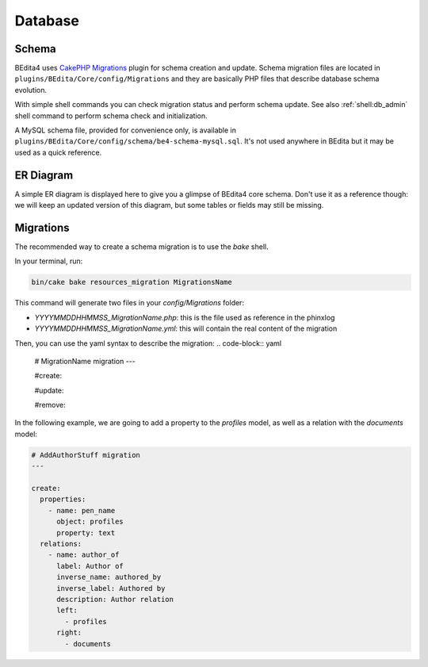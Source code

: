 Database
========

Schema
------

BEdita4 uses `CakePHP Migrations <https://book.cakephp.org/3.0/en/migrations.html>`_ plugin for schema creation and update.
Schema migration files are located in ``plugins/BEdita/Core/config/Migrations`` and they are basically PHP files that describe
database schema evolution.

With simple shell commands you can check migration status and perform schema update.
See also :ref:`shell:db_admin` shell command to perform schema check and initialization.

A MySQL schema file, provided for convenience only, is available in ``plugins/BEdita/Core/config/schema/be4-schema-mysql.sql``.
It's not used anywhere in BEdita but it may be used as a quick reference.

ER Diagram
----------

A simple ER diagram is displayed here to give you a glimpse of BEdita4 core schema.
Don't use it as a reference though: we will keep an updated version of this diagram, but some tables or fields may still be missing.

.. image:: _static/be4-schema.svg

Migrations
----------

The recommended way to create a schema migration is to use the `bake` shell.

In your terminal, run:

.. code-block:: bash

  bin/cake bake resources_migration MigrationsName

This command will generate two files in your `config/Migrations` folder:

* `YYYYMMDDHHMMSS_MigrationName.php`: this is the file used as reference in the phinxlog
* `YYYYMMDDHHMMSS_MigrationName.yml`: this will contain the real content of the migration

Then, you can use the yaml syntax to describe the migration:
.. code-block:: yaml
  # MigrationName migration
  ---

  #create:

  #update:

  #remove:

In the following example, we are going to add a property to the `profiles` model, as well as a relation with the `documents` model:

.. code-block:: yaml

  # AddAuthorStuff migration
  ---

  create:
    properties:
      - name: pen_name
        object: profiles
        property: text
    relations:
      - name: author_of
        label: Author of
        inverse_name: authored_by
        inverse_label: Authored by
        description: Author relation
        left:
          - profiles
        right:
          - documents
